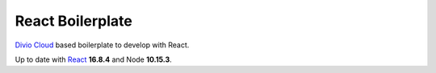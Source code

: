 =================
React Boilerplate
=================

`Divio Cloud <http://www.divio.com/>`_ based boilerplate to develop with React.

Up to date with `React <https://reactjs.org//>`_ **16.8.4** and Node **10.15.3**.

